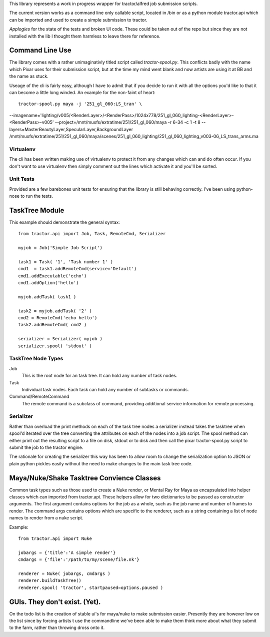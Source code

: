 This library represents a work in progress wrapper for tractor/alfred job submission scripts. 

The current version works as a command line only callable script, located in /bin or as a python module tractor.api 
which can be imported and used to create a simple submission to tractor.

*Applogies* for the state of the tests and broken UI code. These could be taken out of the repo but since they are not installed with the lib I thought them 
harmless to leave there for reference.

Command Line Use
------------------------------

The library comes with a rather unimaginativly titled script called *tractor-spool.py*. This conflicts badly with the name
which Pixar uses for their submission script, but at the time my mind went blank and now artists are using it at BB and the name
as stuck.

Useage of the cli is fairly easy, although I have to admit that if you decide to run it with all the options you'd like to that it can become a little long winded.
An example for the non-faint of heart::

	tractor-spool.py maya -j '251_gl_060:LS_tran' \
--imagename='lighting/v005/<RenderLayer>/<RenderPass>/1024x778/251_gl_060_lighting-<RenderLayer>-<RenderPass>-v005' \
--project=/mnt/muxfs/extratime/251/251_gl_060/maya \
-r 6-34 -c 1 -t 8 \
--layers=MasterBeautyLayer,SpecularLayer,BackgroundLayer \ /mnt/muxfs/extratime/251/251_gl_060/maya/scenes/251_gl_060_lighting/251_gl_060_lighting_v003-06_LS_trans_arms.ma

Virtualenv
~~~~~~~~~~~~

The cli has been written making use of virtualenv to protect it from any changes which can and do often occur. If you don't want to use virtualenv then simply comment out the lines
which activate it and you'll be sorted.

Unit Tests
~~~~~~~~~~~~

Provided are a few barebones unit tests for ensuring that the library is still behaving correctly. I've been using python-nose to run the tests.

TaskTree Module
------------------------

This example should demonstrate the general syntax::

	from tractor.api import Job, Task, RemoteCmd, Serializer

	myjob = Job('Simple Job Script')

	task1 = Task( '1', 'Task number 1' )
	cmd1  = task1.addRemoteCmd(service='Default')
	cmd1.addExecutable('echo')
	cmd1.addOption('hello')

	myjob.addTask( task1 )

	task2 = myjob.addTask( '2' )
	cmd2 = RemoteCmd('echo hello')
	task2.addRemoteCmd( cmd2 )

	serializer = Serializer( myjob )
	serializer.spool( 'stdout' )

TaskTree Node Types
~~~~~~~~~~~~~~~~~~~~~~~~~~~

Job
   This is the root node for an task tree. It can hold any number of task nodes. 
   
Task
   Individual task nodes. Each task can hold any number of subtasks or commands. 
   
Command/RemoteCommand
   The remote command is a subclass of command, providing additional service information for remote processing.

Serializer 
~~~~~~~~~~~~~~~~~~~~~~~~~~~

Rather than overload the print methods on each of the task tree nodes a serializer instead takes the tasktree when spool'd
iterated over the tree converting the attributes on each of the nodes into a job script. The spool method can either print
out the resulting script to a file on disk, stdout or to disk and then call the pixar tractor-spool.py script to submit the job
to the tractor engine.

The rationale for creating the serializer this way has been to allow room to change the serialization option to JSON or plain 
python pickles easily without the need to make changes to the main task tree code.

Maya/Nuke/Shake Tasktree Convience Classes
--------------------------------------------------------------------

Common task types such as those used to create a Nuke render, or Mental Ray for Maya as encapsulated into helper classes which can imported from tractor.api.
These helpers allow for two dictionaries to be passed as constructor arguments. The first argument contains options for the job as a whole, such as the job name and number of 
frames to render. The command args contains options which are specific to the renderer, such as a string containing a list of node names to render from a nuke script.

Example::

	from tractor.api import Nuke

	jobargs = {'title':'A simple render'} 
	cmdargs = {'file':'/path/to/my/scene/file.nk'}

	renderer = Nuke( jobargs, cmdargs )	
	renderer.buildTaskTree()
	renderer.spool( 'tractor', startpaused=options.paused )
	
GUIs. They don't exist. (Yet).
------------------------------------------

On the todo list is the creation of stable ui's for maya/nuke to make submission easier. Presently they are however low on the list since by forcing artists t use the commandline
we've been able to make them think more about what they submit to the farm, rather than throwing dross onto it.